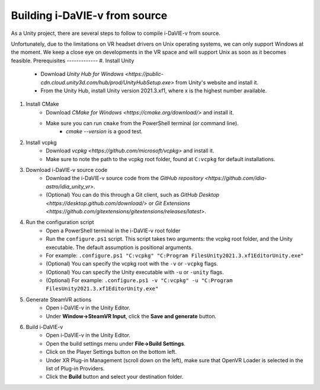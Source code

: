 .. _build:
Building i-DaVIE-v from source
==============================

As a Unity project, there are several steps to follow to compile i-DaVIE-v from source.

Unfortunately, due to the limitations on VR headset drivers on Unix operating systems, we can only support Windows at the moment. We keep a close eye on developments in the VR space and will support Unix as soon as it becomes feasible.
Prerequisites
-------------
#. Install Unity
    * Download `Unity Hub for Windows <https://public-cdn.cloud.unity3d.com/hub/prod/UnityHubSetup.exe>` from Unity's website and install it.
    * From the Unity Hub, install Unity version 2021.3.xf1, where x is the highest number available.

#. Install CMake
    * Download `CMake for Windows <https://cmake.org/download/>` and install it.
    * Make sure you can run :literal:`cmake` from the PowerShell terminal (or command line).
        - `cmake --version` is a good test.

#. Install vcpkg
    * Download `vcpkg <https://github.com/microsoft/vcpkg>` and install it.
    * Make sure to note the path to the vcpkg root folder, found at :literal:`C:\vcpkg` for default installations.

#. Download i-DaVIE-v source code
    * Download the i-DaVIE-v source code from the `GitHub repository <https://github.com/idia-astro/idia_unity_vr>`.
    * (Optional) You can do this through a Git client, such as `GitHub Desktop <https://desktop.github.com/download/>` or `Git Extensions <https://github.com/gitextensions/gitextensions/releases/latest>`.

#. Run the configuration script
    * Open a PowerShell terminal in the i-DaVIE-v root folder
    * Run the :literal:`configure.ps1` script. This script takes two arguments: the vcpkg root folder, and the Unity executable. The default assumption is positional arguments.
    * For example: :literal:`.\configure.ps1 "C:\vcpkg" "C:\Program Files\Unity\2021.3.xf1\Editor\Unity.exe"`
    * (Optional) You can specify the vcpkg root with the :literal:`-v` or :literal:`-vcpkg` flags.
    * (Optional) You can specify the Unity executable with :literal:`-u` or :literal:`-unity` flags.
    * (Optional) For example: :literal:`.\configure.ps1 -v "C:\vcpkg" -u "C:\Program Files\Unity\2021.3.xf1\Editor\Unity.exe"`
  
#. Generate SteamVR actions
    * Open i-DaVIE-v in the Unity Editor.
    * Under **Window->SteamVR Input**, click the **Save and generate** button.
  
#. Build i-DaVIE-v
    * Open i-DaVIE-v in the Unity Editor.
    * Open the build settings menu under **File->Build Settings**.
    * Click on the Player Settings button on the bottom left.
    * Under XR Plug-in Management (scroll down on the left), make sure that OpenVR Loader is selected in the list of Plug-in Providers.
    * Click the **Build** button and select your destination folder.